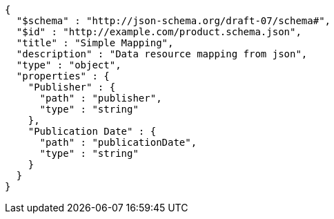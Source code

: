 [source,octet-stream,options="nowrap"]
----
{
  "$schema" : "http://json-schema.org/draft-07/schema#",
  "$id" : "http://example.com/product.schema.json",
  "title" : "Simple Mapping",
  "description" : "Data resource mapping from json",
  "type" : "object",
  "properties" : {
    "Publisher" : {
      "path" : "publisher",
      "type" : "string"
    },
    "Publication Date" : {
      "path" : "publicationDate",
      "type" : "string"
    }
  }
}
----